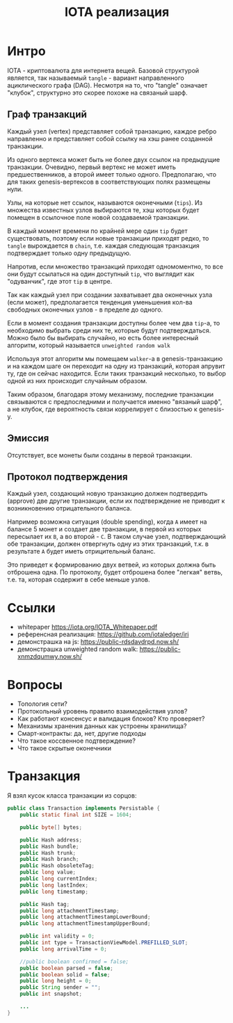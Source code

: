 #+STARTUP: showall indent hidestars

#+TITLE: IOTA реализация

* Интро

IOTA - криптовалюта для интернета вещей. Базовой структурой является, так называемый
~tangle~ - вариант направленного ациклического графа (DAG). Несмотря на то, что "tangle"
означает "клубок", структурно это скорее похоже на связаный шарф.

** Граф транзакций

Каждый узел (vertex) представляет собой транзакцию, каждое ребро направленно и
представляет собой ссылку на хэш ранее созданной транзакции.

Из одного вертекса может быть не более двух ссылок на предыдущие транзакции. Очевидно,
первый вертекс не может иметь предшественников, а второй имеет только одного.
Предполагаю, что для таких genesis-вертексов в соответствующих полях размещены нули.

Узлы, на которые нет ссылок, называются оконечными (~tips~). Из множества известных
узлов выбираются те, хэш которых будет помещен в ссылочное поле новой создаваемой
транзакции.

В каждый момент времени по крайней мере один ~tip~ будет существовать, поэтому если
новые транзакции приходят редко, то ~tangle~ вырождается в ~chain~, т.е. каждая
следующая транзакция подтверждает только одну предыдущую.

Напротив, если множество транзакций приходят одномоментно, то все они будут ссылаться
на один доступный ~tip~, что выглядит как "одуванчик", где этот ~tip~ в центре.

Так как каждый узел при создании захватывает два оконечных узла (если может),
предполагается тенденция уменьшения кол-ва свободных оконечных узлов - в пределе до
одного.

Если в момент создания транзакции доступны более чем два ~tip~-а, то необходимо выбрать
среди них те, которые будут подтверждаться. Можно было бы выбирать случайно, но есть
более интересный алгоритм, который называется ~unweighted random walk~

Используя этот алгоритм мы помещаем ~walker~-a в genesis-транзакцию и на каждом шаге он
переходит на одну из транзакций, которая апрувит ту, где он сейчас находится. Если
таких транзакций несколько, то выбор одной из них происходит случайным образом.

Таким образом, благодаря этому механизму, последние транзакции связываются с
предпоследними и получается именно "вязаный шарф", а не клубок, где вероятность связи
коррелирует с близостью к genesis-у.

** Эмиссия

Отсутствует, все монеты были созданы в первой транзакции.

** Протокол подтверждения

Каждый узел, создающий новую транзакцию должен подтвердить (approve) две другие
транзакции, если их подтверждение не приводит к возникновению отрицательного баланса.

Например возможна ситуация (double spending), когда ~А~ имеет на балансе 5 монет и
создает две транзакции, в первой из которых пересылает их ~B~, а во второй - ~C~. В
таком случае узел, подтверждающий обе транзакции, должен отвергнуть одну из этих
транзакций, т.к. в результате ~A~ будет иметь отрицительный баланс.

Это приведет к формированию двух ветвей, из которых должна быть отброшена одна. По
протоколу, будет отброшена более "легкая" ветвь, т.е. та, которая содержит в себе
меньше узлов.


* Ссылки

  - whitepaper https://iota.org/IOTA_Whitepaper.pdf
  - референсная реализация: https://github.com/iotaledger/iri
  - демонстрашка на js: https://public-rdsdavdrpd.now.sh/
  - демонстрашка unweighted random walk: https://public-xnmzdqumwy.now.sh/

* Вопросы

- Топология сети?
- Протокольный уровень правило взаимодействия узлов?
- Как работают консенсус и валидация блоков? Кто проверяет?
- Механизмы хранения данных как устроены хранилища?
- Смарт-контракты: да, нет, другие подходы
- Что такое коссвенное подтверждение?
- Что такое скрытые оконечники

* Транзакция

Я взял кусок класса транзакции из сорцов:

#+BEGIN_SRC java
  public class Transaction implements Persistable {
      public static final int SIZE = 1604;

      public byte[] bytes;

      public Hash address;
      public Hash bundle;
      public Hash trunk;
      public Hash branch;
      public Hash obsoleteTag;
      public long value;
      public long currentIndex;
      public long lastIndex;
      public long timestamp;

      public Hash tag;
      public long attachmentTimestamp;
      public long attachmentTimestampLowerBound;
      public long attachmentTimestampUpperBound;

      public int validity = 0;
      public int type = TransactionViewModel.PREFILLED_SLOT;
      public long arrivalTime = 0;

      //public boolean confirmed = false;
      public boolean parsed = false;
      public boolean solid = false;
      public long height = 0;
      public String sender = "";
      public int snapshot;

      ...
  }
#+END_SRC
